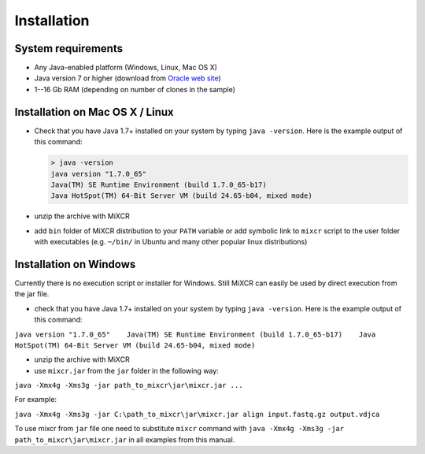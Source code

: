 Installation
===============

System requirements
-----------------------
  
- Any Java-enabled platform (Windows, Linux, Mac OS X)
- Java version 7 or higher (download from `Oracle web
  site <http://www.oracle.com/technetwork/java/javase/downloads/index.html>`__)
- 1--16 Gb RAM (depending on number of clones in the sample)

Installation on Mac OS X / Linux
------------------------------------

- Check that you have Java 1.7+ installed on your system by typing
  ``java -version``. Here is the example output of this command:

  .. code-block:: console

    > java -version
    java version "1.7.0_65"
    Java(TM) SE Runtime Environment (build 1.7.0_65-b17)
    Java HotSpot(TM) 64-Bit Server VM (build 24.65-b04, mixed mode)

- unzip the archive with MiXCR
- add ``bin`` folder of MiXCR distribution to your ``PATH`` variable or
  add symbolic link to ``mixcr`` script to the user folder with
  executables (e.g. ``~/bin/`` in Ubuntu and many other popular linux
  distributions)

Installation on Windows
---------------------------

Currently there is no execution script or installer for Windows. Still
MiXCR can easily be used by direct execution from the jar file.

-  check that you have Java 1.7+ installed on your system by typing
   ``java -version``. Here is the example output of this command:

``java version "1.7.0_65"    Java(TM) SE Runtime Environment (build 1.7.0_65-b17)    Java HotSpot(TM) 64-Bit Server VM (build 24.65-b04, mixed mode)``

-  unzip the archive with MiXCR
-  use ``mixcr.jar`` from the ``jar`` folder in the following way:

``java -Xmx4g -Xms3g -jar path_to_mixcr\jar\mixcr.jar ...``

For example:

``java -Xmx4g -Xms3g -jar C:\path_to_mixcr\jar\mixcr.jar align input.fastq.gz output.vdjсa``

To use mixcr from ``jar`` file one need to substitute ``mixcr`` command
with ``java -Xmx4g -Xms3g -jar path_to_mixcr\jar\mixcr.jar`` in all
examples from this manual.

